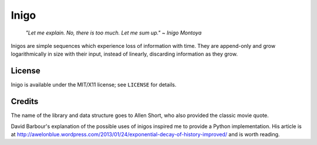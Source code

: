 =====
Inigo
=====

    *"Let me explain. No, there is too much. Let me sum up." ~ Inigo Montoya*

Inigos are simple sequences which experience loss of information with time.
They are append-only and grow logarithmically in size with their input,
instead of linearly, discarding information as they grow.

License
=======

Inigo is available under the MIT/X11 license; see ``LICENSE`` for details.

Credits
=======

The name of the library and data structure goes to Allen Short, who also
provided the classic movie quote.

David Barbour's explanation of the possible uses of inigos inspired me to
provide a Python implementation. His article is at
http://awelonblue.wordpress.com/2013/01/24/exponential-decay-of-history-improved/
and is worth reading.

